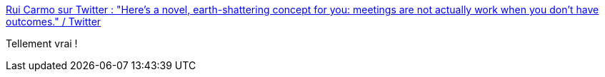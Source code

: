 :jbake-type: post
:jbake-status: published
:jbake-title: Rui Carmo sur Twitter : "Here's a novel, earth-shattering concept for you: meetings are not actually work when you don't have outcomes." / Twitter
:jbake-tags: citation,entreprise,réunion,_mois_avr.,_année_2021
:jbake-date: 2021-04-22
:jbake-depth: ../
:jbake-uri: shaarli/1619075003000.adoc
:jbake-source: https://nicolas-delsaux.hd.free.fr/Shaarli?searchterm=https%3A%2F%2Ftwitter.com%2Frcarmo%2Fstatus%2F1384927052004999168&searchtags=citation+entreprise+r%C3%A9union+_mois_avr.+_ann%C3%A9e_2021
:jbake-style: shaarli

https://twitter.com/rcarmo/status/1384927052004999168[Rui Carmo sur Twitter : "Here's a novel, earth-shattering concept for you: meetings are not actually work when you don't have outcomes." / Twitter]

Tellement vrai !

